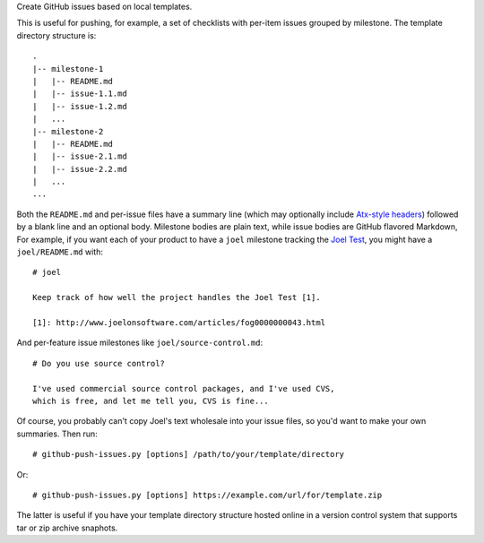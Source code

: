Create GitHub issues based on local templates.

This is useful for pushing, for example, a set of checklists with
per-item issues grouped by milestone.  The template directory
structure is::

  .
  |-- milestone-1
  |   |-- README.md
  |   |-- issue-1.1.md
  |   |-- issue-1.2.md
  |   ...
  |-- milestone-2
  |   |-- README.md
  |   |-- issue-2.1.md
  |   |-- issue-2.2.md
  |   ...
  ...

Both the ``README.md`` and per-issue files have a summary line (which
may optionally include `Atx-style headers`__) followed by a blank line
and an optional body.  Milestone bodies are plain text, while issue
bodies are GitHub flavored Markdown, For example, if you want each of
your product to have a ``joel`` milestone tracking the `Joel Test`__,
you might have a ``joel/README.md`` with::

  # joel

  Keep track of how well the project handles the Joel Test [1].

  [1]: http://www.joelonsoftware.com/articles/fog0000000043.html

And per-feature issue milestones like ``joel/source-control.md``::

  # Do you use source control?

  I've used commercial source control packages, and I've used CVS,
  which is free, and let me tell you, CVS is fine...

Of course, you probably can't copy Joel's text wholesale into your
issue files, so you'd want to make your own summaries.  Then run::

  # github-push-issues.py [options] /path/to/your/template/directory

Or::

  # github-push-issues.py [options] https://example.com/url/for/template.zip

The latter is useful if you have your template directory structure
hosted online in a version control system that supports tar or zip
archive snaphots.

__ http://daringfireball.net/projects/markdown/syntax#header
__ http://www.joelonsoftware.com/articles/fog0000000043.html

